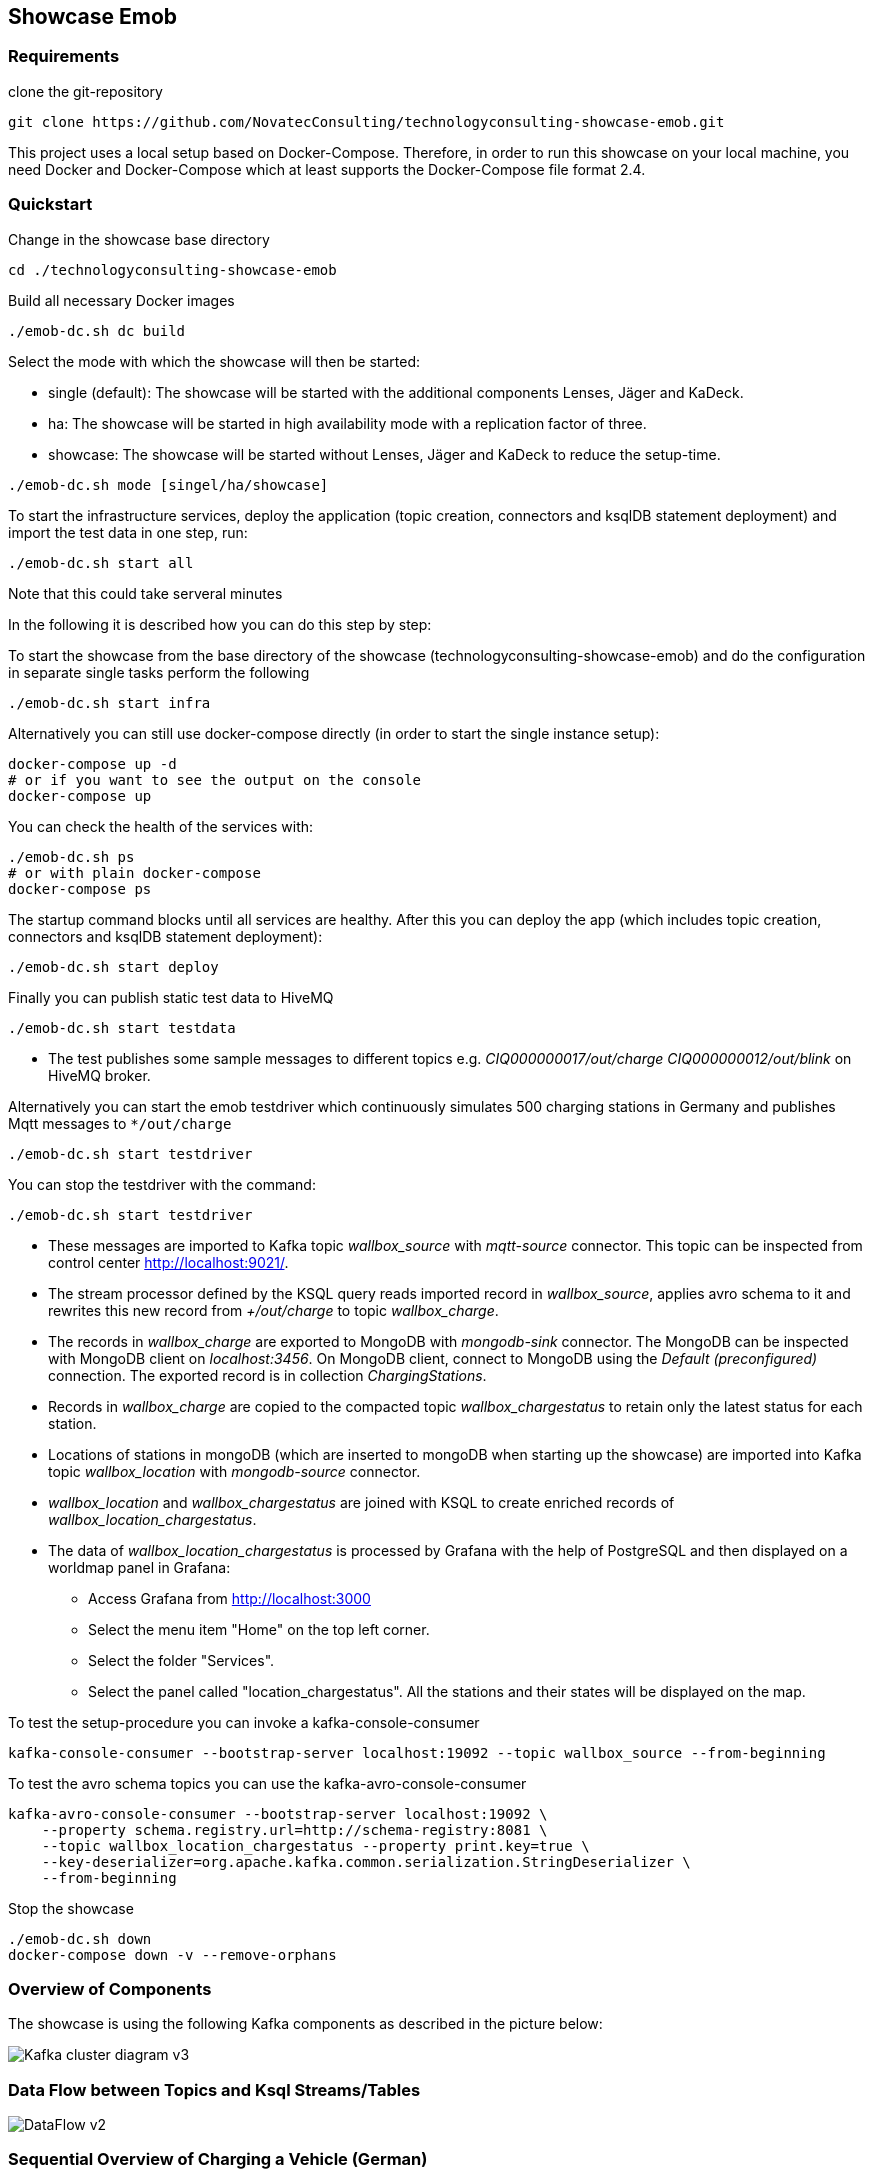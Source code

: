 Showcase Emob
-------------

Requirements
~~~~~~~~~~~~

clone the git-repository
----
git clone https://github.com/NovatecConsulting/technologyconsulting-showcase-emob.git
----

This project uses a local setup based on Docker-Compose. Therefore, in order to run this showcase on your
local machine, you need Docker and Docker-Compose which at least supports the Docker-Compose file format 2.4.

Quickstart
~~~~~~~~~~

.Change in the showcase base directory
----
cd ./technologyconsulting-showcase-emob
----

.Build all necessary Docker images
----
./emob-dc.sh dc build
----

.Select the mode with which the showcase will then be started: 
* single (default): The showcase will be started with the additional components Lenses, Jäger and KaDeck.
* ha: The showcase will be started in high availability mode with a replication factor of three.
* showcase: The showcase will be started without Lenses, Jäger and KaDeck to reduce the setup-time.
----
./emob-dc.sh mode [singel/ha/showcase]
----

.To start the infrastructure services, deploy the application (topic creation, connectors and ksqlDB statement deployment) and import the test data in one step, run: 
----
./emob-dc.sh start all
----
.Note that this could take serveral minutes

In the following it is described how you can do this step by step:

.To start the showcase from the base directory of the showcase (technologyconsulting-showcase-emob) and do the configuration in separate single tasks perform the following
----
./emob-dc.sh start infra
----

.Alternatively you can still use docker-compose directly (in order to start the single instance setup):
----
docker-compose up -d
# or if you want to see the output on the console
docker-compose up 
----

.You can check the health of the services with:
----
./emob-dc.sh ps
# or with plain docker-compose
docker-compose ps
----

.The startup command blocks until all services are healthy. After this you can deploy the app (which includes topic creation, connectors and ksqlDB statement deployment):
----
./emob-dc.sh start deploy
----

.Finally you can publish static test data to HiveMQ
----
./emob-dc.sh start testdata
----

* The test publishes some sample messages to different topics e.g. _CIQ000000017/out/charge_ _CIQ000000012/out/blink_ on HiveMQ broker. 

.Alternatively you can start the emob testdriver which continuously simulates 500 charging stations in Germany and publishes Mqtt messages to `*/out/charge`
----
./emob-dc.sh start testdriver
----

.You can stop the testdriver with the command:
----
./emob-dc.sh start testdriver
----

* These messages are imported to Kafka topic _wallbox_source_ with _mqtt-source_ connector. This topic can be inspected from control center http://localhost:9021/.
* The stream processor defined by the KSQL query reads imported record in _wallbox_source_, applies avro schema to it and rewrites this new record from _+/out/charge_ to topic _wallbox_charge_. 
* The records in _wallbox_charge_ are exported to MongoDB with _mongodb-sink_ connector. The MongoDB can be inspected with MongoDB client on _localhost:3456_. On MongoDB client, connect to MongoDB using the _Default (preconfigured)_ connection. The exported record is in collection _ChargingStations_.
* Records in _wallbox_charge_ are copied to the compacted topic _wallbox_chargestatus_ to retain only the latest status for each station. 
* Locations of stations in mongoDB (which are inserted to mongoDB when starting up the showcase) are imported into Kafka topic _wallbox_location_ with _mongodb-source_ connector. 
* _wallbox_location_ and _wallbox_chargestatus_ are joined with KSQL to create enriched records of _wallbox_location_chargestatus_.
* The data of _wallbox_location_chargestatus_ is processed by Grafana with the help of PostgreSQL and then displayed on a worldmap panel in Grafana:

      ** Access Grafana from http://localhost:3000
      ** Select the menu item "Home" on the top left corner.
      ** Select the folder "Services".
      ** Select the panel called "location_chargestatus". All the stations and their states will be displayed on the map.

.To test the setup-procedure you can invoke a kafka-console-consumer
----
kafka-console-consumer --bootstrap-server localhost:19092 --topic wallbox_source --from-beginning
----

.To test the avro schema topics you can use the kafka-avro-console-consumer
----
kafka-avro-console-consumer --bootstrap-server localhost:19092 \
    --property schema.registry.url=http://schema-registry:8081 \
    --topic wallbox_location_chargestatus --property print.key=true \
    --key-deserializer=org.apache.kafka.common.serialization.StringDeserializer \
    --from-beginning
----  

.Stop the showcase 
----
./emob-dc.sh down
docker-compose down -v --remove-orphans
----

Overview of Components
~~~~~~~~~~~~~~~~~~~~~~

The showcase is using the following Kafka components as described in the picture below:

image::Kafka_cluster_diagram_v3.svg[]


Data Flow between Topics and Ksql Streams/Tables
~~~~~~~~~~~~~~~~~~~~~~~~~~~~~~~~~~~~~~~~~~~~~~~~

image::DataFlow_v2.svg[]


Sequential Overview of Charging a Vehicle (German)
~~~~~~~~~~~~~~~~~~~~~~~~~~~~~~~~~~~~~~~~~~~~~~~~~~
[.text-center]
image::shareIQ_ElectricVehicleCharging.png[align="center"]


Using Node-RED for Simulation
~~~~~~~~~~~~~~~~~~~~~~~~~~~~~

You can Use the Flow-Simulation in Node-RED to simulate charging Events of electric vehicles (ev)
By importing the _connectIQ_MQTT_sim.json_ into the browser  http://localhost:1880/  based view and deploying the flow.
You can send (and receive) MQTT messages to the MQTT-Broker (HiveMQ). Node-RED simulates the Edge-Environment.

Network and Credentials
~~~~~~~~~~~~~~~~~~~~~~~

[options="header"]
.Credentials
|===
| Service | Username | Password
| hivemq  | admin    | hivemq
| KaDeck  | admin    | admin
| Lenses  | admin    | admin
|===


[cols="h,1"]
.Access to services from host
|===
| Kafka Bootstrap Server|  localhost:19092
| Schema Registry Url | http://localhost:8081
| Confluent Control Center | http://localhost:9021 
| Kafka Connect | http://localhost:8083
| KSQL server   | http://localhost:8088
| HiveMQ UI     | http://localhost:8080
| HiveMQ Broker | localhost:1883
| MongoDB client| http://localhost:3456
| Node-RED      | http://localhost:1880
| Grafana       | http://localhost:3000
| KaDeck        | http://localhost:9091
| Jaeger        | http://localhost:16686
| Lenses        | http://localhost:9991
|===

Access Services by Name
~~~~~~~~~~~~~~~~~~~~~~~

If you enable the Docker hostmanager with `./emob-dc.sh hostmanager enable`, you can access all services
with their fqdn. The domain name which is used for this project is `emob`.

[cols="h,1"]
.Access to services from host with enabled hostmanager
|===
| Kafka Bootstrap Server|  kafka.emob:9092
| Schema Registry Url | http://schema-registry.emob:8081
| Confluent Control Center | http://control-center.emob:9021 
| Kafka Connect | http://connect.emob:8083
| KSQL server   | http://ksqldb-server.emob:8088
| HiveMQ UI     | http://hivemq:8080
| HiveMQ Broker | hivemq:1883
| MongoDB client| http://mongoclient.emob:3000
| Node-RED      | http://mynodered.emob:1880
| Grafana       | http://grafana.emob:3000
| KaDeck        | http://kadeck.emob
| Jaeger        | http://jaeger.emob:16686
| Lenses        | http://lenses.emob:9991
|===

Kafka Connect Connectors
~~~~~~~~~~~~~~~~~~~~~~~~

The following Kafka connectors are used by the showcase:

- MQTT connector: https://www.confluent.io/hub/confluentinc/kafka-connect-mqtt 
- MongoDB connector: https://www.confluent.io/hub/mongodb/kafka-connect-mongodb
- Debezium MongoDB CDC Connector: https://www.confluent.io/hub/debezium/debezium-connector-mongodb

The required connectors are automatically downloaded and installed, when the Docker image for connect is created.
Which connectors are to be installed is specified in the Docker-Compose file.

----
connect:
  image: novatec/cp-kafka-connect-emob:${VERSION_CONFLUENT}
  build:
    context: .
    dockerfile: Dockerfile.connect
    args:
      VERSION_CONFLUENT: ${VERSION_CONFLUENT}
      CONNECTORS: |-
        confluentinc/kafka-connect-mqtt:1.3.0
        confluentinc/kafka-connect-jdbc:5.5.1
        mongodb/kafka-connect-mongodb:1.2.0
        debezium/debezium-connector-mongodb:1.2.2
----

If a connector is added or removed, the image can be rebuilt with the command `docker-compse build connect`.

Emob Testdriver
~~~~~~~~~~~~~~~

The Emob test driver can be configured via the Docker-Compose file link:docker-compose.testdata.yaml[].
You can, for example change the number of Stations (by default 500), and also the time range for which stations may be availabe and for which stations are in use.

The test driver is located in the directory `testdata/driver`. For more information you can have a look at the test driver link:testdata/driver/README.adoc[readme].
